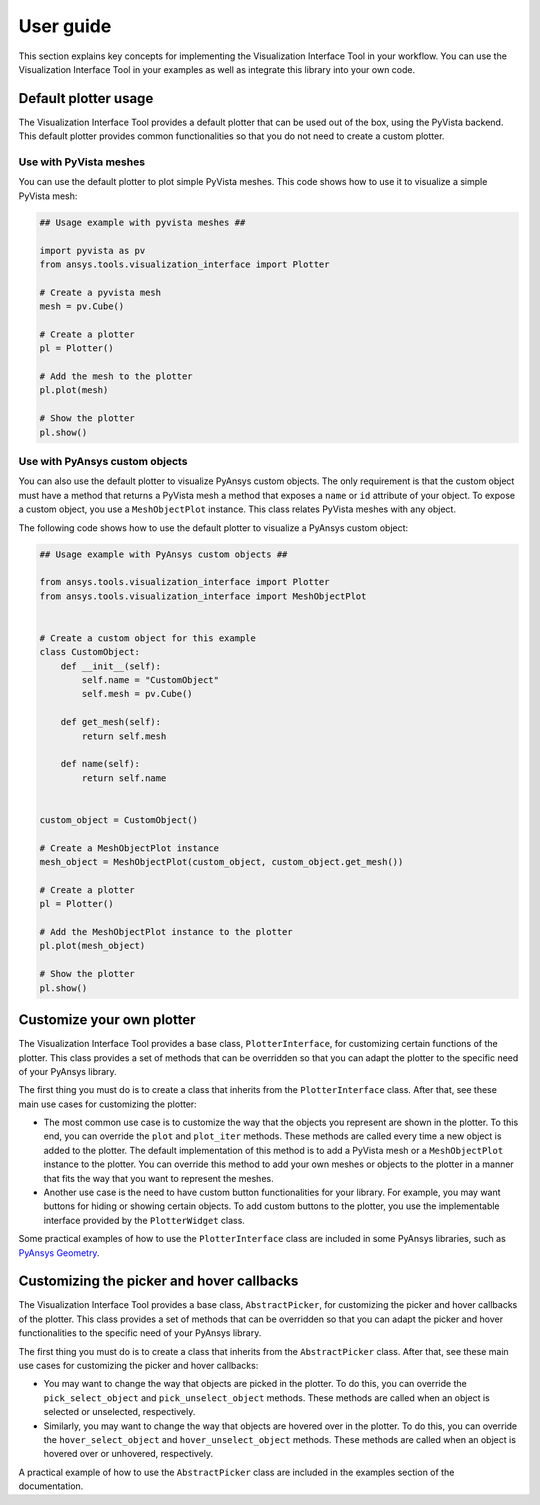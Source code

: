 .. _ref_user_guide:

==========
User guide
==========

This section explains key concepts for implementing the Visualization Interface Tool in your workflow.
You can use the Visualization Interface Tool in your examples as well as integrate this library into
your own code.

Default plotter usage
=====================

The Visualization Interface Tool provides a default plotter that can be used out of the box, using the PyVista backend. This default
plotter provides common functionalities so that you do not need to create a custom plotter.

Use with PyVista meshes
-----------------------

You can use the default plotter to plot simple PyVista meshes. This code shows how to
use it to visualize a simple PyVista mesh:

.. code:: python

    ## Usage example with pyvista meshes ##

    import pyvista as pv
    from ansys.tools.visualization_interface import Plotter

    # Create a pyvista mesh
    mesh = pv.Cube()

    # Create a plotter
    pl = Plotter()

    # Add the mesh to the plotter
    pl.plot(mesh)

    # Show the plotter
    pl.show()


Use with PyAnsys custom objects
-------------------------------

You can also use the default plotter to visualize PyAnsys custom objects. The only requirement is that the
custom object must have a method that returns a PyVista mesh a method that exposes a ``name`` or
``id`` attribute of your object. To expose a custom object, you use a ``MeshObjectPlot`` instance. This class
relates PyVista meshes with any object.

The following code shows how to use the default plotter to visualize a PyAnsys custom object:

.. code:: python

    ## Usage example with PyAnsys custom objects ##

    from ansys.tools.visualization_interface import Plotter
    from ansys.tools.visualization_interface import MeshObjectPlot


    # Create a custom object for this example
    class CustomObject:
        def __init__(self):
            self.name = "CustomObject"
            self.mesh = pv.Cube()

        def get_mesh(self):
            return self.mesh

        def name(self):
            return self.name


    custom_object = CustomObject()

    # Create a MeshObjectPlot instance
    mesh_object = MeshObjectPlot(custom_object, custom_object.get_mesh())

    # Create a plotter
    pl = Plotter()

    # Add the MeshObjectPlot instance to the plotter
    pl.plot(mesh_object)

    # Show the plotter
    pl.show()


Customize your own plotter
==========================

The Visualization Interface Tool provides a base class, ``PlotterInterface``, for customizing certain functions
of the plotter. This class provides a set of methods that can be overridden so that you can adapt the
plotter to the specific need of your PyAnsys library.

The first thing you must do is to create a class that inherits from the ``PlotterInterface``
class. After that, see these main use cases for customizing the plotter:

* The most common use case is to customize the way that the objects you represent are shown in the plotter.
  To this end, you can override the ``plot`` and ``plot_iter`` methods. These methods are called every time
  a new object is added to the plotter. The default implementation of this method is to add a PyVista mesh
  or a  ``MeshObjectPlot`` instance to the plotter. You can override this method to add your own meshes or
  objects to the plotter in a manner that fits the way that you want to represent the meshes.

* Another use case is the need to have custom button functionalities for your library. For example, you may
  want buttons for hiding or showing certain objects. To add custom buttons to the plotter, you use the
  implementable interface provided by the ``PlotterWidget`` class.

Some practical examples of how to use the ``PlotterInterface`` class are included in some PyAnsys libraries,
such as `PyAnsys Geometry <https://github.com/ansys/pyansys-geometry/pull/959>`_.


Customizing the picker and hover callbacks
==========================================

The Visualization Interface Tool provides a base class, ``AbstractPicker``, for customizing the picker and hover
callbacks of the plotter. This class provides a set of methods that can be overridden so that you can adapt the
picker and hover functionalities to the specific need of your PyAnsys library.

The first thing you must do is to create a class that inherits from the ``AbstractPicker`` class. After that, see 
these main use cases for customizing the picker and hover callbacks:

* You may want to change the way that objects are picked in the plotter. To do this, you can override the
  ``pick_select_object`` and ``pick_unselect_object`` methods. These methods are called when an object is
  selected or unselected, respectively.

* Similarly, you may want to change the way that objects are hovered over in the plotter. To do this, you can
  override the ``hover_select_object`` and ``hover_unselect_object`` methods. These methods are called when an
  object is hovered over or unhovered, respectively.

A practical example of how to use the ``AbstractPicker`` class are included in the examples section of the documentation.